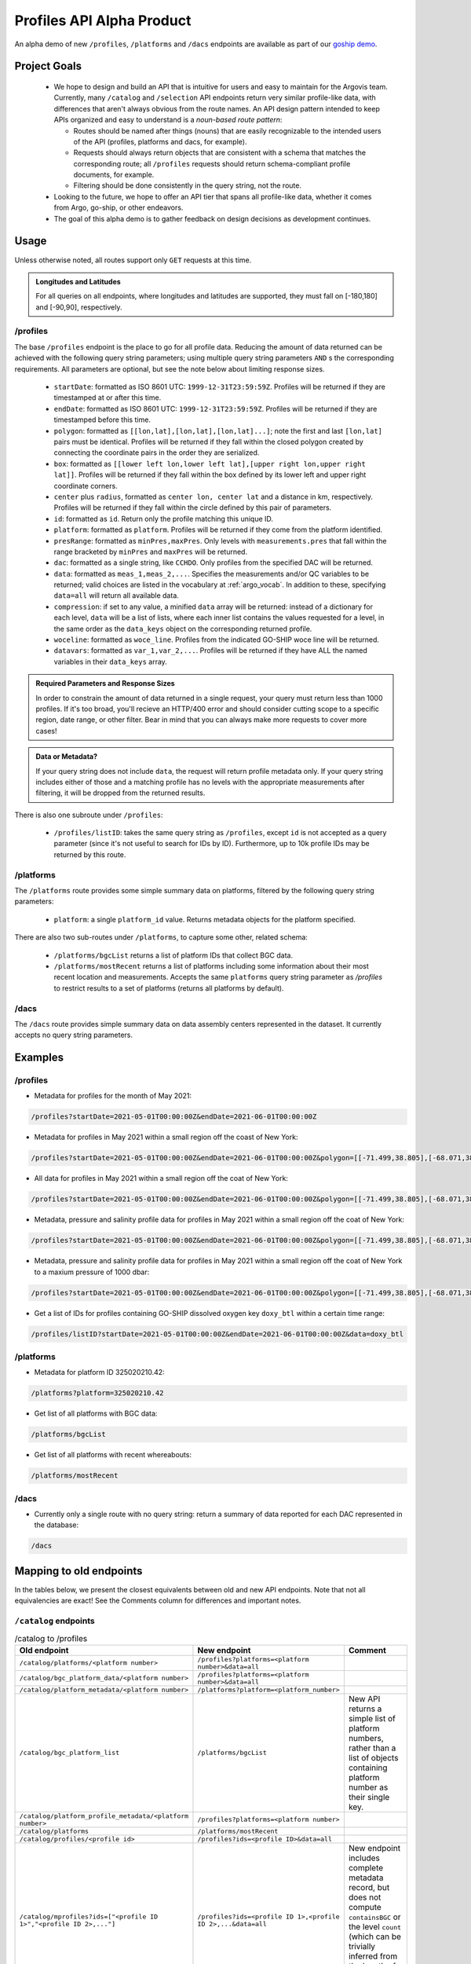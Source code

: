 Profiles API Alpha Product
==========================

An alpha demo of new ``/profiles``, ``/platforms`` and ``/dacs`` endpoints are available as part of our `goship demo <http://143.198.150.42:8080/profiles?startDate=2021-05-01T00:00:00Z&endDate=2021-05-02T00:00:00Z>`_.

Project Goals
-------------

 - We hope to design and build an API that is intuitive for users and easy to maintain for the Argovis team. Currently, many ``/catalog`` and ``/selection`` API endpoints return very similar profile-like data, with differences that aren't always obvious from the route names. An API design pattern intended to keep APIs organized and easy to understand is a *noun-based route pattern*:

   - Routes should be named after things (nouns) that are easily recognizable to the intended users of the API (profiles, platforms and dacs, for example).
   - Requests should always return objects that are consistent with a schema that matches the corresponding route; all ``/profiles`` requests should return schema-compliant profile documents, for example.
   - Filtering should be done consistently in the query string, not the route.
 - Looking to the future, we hope to offer an API tier that spans all profile-like data, whether it comes from Argo, go-ship, or other endeavors.
 - The goal of this alpha demo is to gather feedback on design decisions as development continues.

Usage
-----

Unless otherwise noted, all routes support only ``GET`` requests at this time.

.. admonition:: Longitudes and Latitudes

   For all queries on all endpoints, where longitudes and latitudes are supported, they must fall on [-180,180] and [-90,90], respectively.

/profiles
+++++++++

The base ``/profiles`` endpoint is the place to go for all profile data. Reducing the amount of data returned can be achieved with the following query string parameters; using multiple query string parameters ``AND`` s the corresponding requirements. All parameters are optional, but see the note below about limiting response sizes.

 - ``startDate``: formatted as ISO 8601 UTC: ``1999-12-31T23:59:59Z``. Profiles will be returned if they are timestamped at or after this time.
 - ``endDate``: formatted as ISO 8601 UTC: ``1999-12-31T23:59:59Z``. Profiles will be returned if they are timestamped before this time.
 - ``polygon``: formatted as ``[[lon,lat],[lon,lat],[lon,lat]...]``; note the first and last ``[lon,lat]`` pairs must be identical. Profiles will be returned if they fall within the closed polygon created by connecting the coordinate pairs in the order they are serialized.
 - ``box``: formatted as ``[[lower left lon,lower left lat],[upper right lon,upper right lat]]``. Profiles will be returned if they fall within the box defined by its lower left and upper right coordinate corners.
 - ``center`` plus ``radius``, formatted as ``center lon, center lat`` and a distance in km, respectively. Profiles will be returned if they fall within the circle defined by this pair of parameters.
 - ``id``: formatted as ``id``. Return only the profile matching this unique ID.
 - ``platform``: formatted as ``platform``. Profiles will be returned if they come from the platform identified.
 - ``presRange``: formatted as ``minPres,maxPres``. Only levels with ``measurements.pres``  that fall within the range bracketed by ``minPres`` and ``maxPres`` will be returned.
 - ``dac``: formatted as a single string, like ``CCHDO``. Only profiles from the specified DAC will be returned.
 - ``data``: formatted as ``meas_1,meas_2,...``. Specifies the measurements and/or QC variables to be returned; valid choices are listed in the vocabulary at :ref:`argo_vocab`. In addition to these, specifying ``data=all`` will return all available data.
 - ``compression``: if set to any value, a minified ``data`` array will be returned: instead of a dictionary for each level, ``data`` will be a list of lists, where each inner list contains the values requested for a level, in the same order as the ``data_keys`` object on the corresponding returned profile.
 - ``woceline``: formatted as ``woce_line``. Profiles from the indicated GO-SHIP woce line will be returned.
 - ``datavars``: formatted as ``var_1,var_2,...``. Profiles will be returned if they have ALL the named variables in their ``data_keys`` array.

.. admonition:: Required Parameters and Response Sizes

   In order to constrain the amount of data returned in a single request, your query must return less than 1000 profiles. If it's too broad, you'll recieve an HTTP/400 error and should consider cutting scope to a specific region, date range, or other filter. Bear in mind that you can always make more requests to cover more cases!

.. admonition:: Data or Metadata?

   If your query string does not include ``data``, the request will return profile metadata only. If your query string includes either of those and a matching profile has no levels with the appropriate measurements after filtering, it will be dropped from the returned results.

There is also one subroute under ``/profiles``:

 - ``/profiles/listID``: takes the same query string as ``/profiles``, except ``id`` is not accepted as a query parameter (since it's not useful to search for IDs by ID). Furthermore, up to 10k profile IDs may be returned by this route.

/platforms
++++++++++

The ``/platforms`` route provides some simple summary data on platforms, filtered by the following query string parameters:

 - ``platform``: a single ``platform_id`` value. Returns metadata objects for the platform specified.


There are also two sub-routes under ``/platforms``, to capture some other, related schema:

 - ``/platforms/bgcList`` returns a list of platform IDs that collect BGC data.
 - ``/platforms/mostRecent`` returns a list of platforms including some information about their most recent location and measurements. Accepts the same ``platforms`` query string parameter as `/profiles` to restrict results to a set of platforms (returns all platforms by default).

/dacs
+++++

The ``/dacs`` route provides simple summary data on data assembly centers represented in the dataset. It currently accepts no query string parameters.

Examples
--------

/profiles
+++++++++

- Metadata for profiles for the month of May 2021:

.. code:: bash

   /profiles?startDate=2021-05-01T00:00:00Z&endDate=2021-06-01T00:00:00Z

- Metadata for profiles in May 2021 within a small region off the coast of New York:

.. code:: bash

   /profiles?startDate=2021-05-01T00:00:00Z&endDate=2021-06-01T00:00:00Z&polygon=[[-71.499,38.805],[-68.071,38.719],[-69.807,41.541],[-71.499,38.805]]

- All data for profiles in May 2021 within a small region off the coat of New York:

.. code:: bash

   /profiles?startDate=2021-05-01T00:00:00Z&endDate=2021-06-01T00:00:00Z&polygon=[[-71.499,38.805],[-68.071,38.719],[-69.807,41.541],[-71.499,38.805]]&data=all

- Metadata, pressure and salinity profile data for profiles in May 2021 within a small region off the coat of New York:

.. code:: bash

   /profiles?startDate=2021-05-01T00:00:00Z&endDate=2021-06-01T00:00:00Z&polygon=[[-71.499,38.805],[-68.071,38.719],[-69.807,41.541],[-71.499,38.805]]&data=psal,pres

- Metadata, pressure and salinity profile data for profiles in May 2021 within a small region off the coat of New York to a maxium pressure of 1000 dbar:

.. code:: bash

   /profiles?startDate=2021-05-01T00:00:00Z&endDate=2021-06-01T00:00:00Z&polygon=[[-71.499,38.805],[-68.071,38.719],[-69.807,41.541],[-71.499,38.805]]&data=pres,psal&presRange=0,1000

- Get a list of IDs for profiles containing GO-SHIP dissolved oxygen key ``doxy_btl`` within a certain time range:

.. code:: bash

   /profiles/listID?startDate=2021-05-01T00:00:00Z&endDate=2021-06-01T00:00:00Z&data=doxy_btl

/platforms
++++++++++

- Metadata for platform ID 325020210.42:

.. code:: bash

   /platforms?platform=325020210.42

- Get list of all platforms with BGC data:

.. code:: bash

   /platforms/bgcList

- Get list of all platforms with recent whereabouts:

.. code:: bash

   /platforms/mostRecent

/dacs
+++++

- Currently only a single route with no query string: return a summary of data reported for each DAC represented in the database:

.. code:: bash

   /dacs

Mapping to old endpoints
------------------------

In the tables below, we present the closest equivalents between old and new API endpoints. Note that not all equivalencies are exact! See the Comments column for differences and important notes.

``/catalog`` endpoints
++++++++++++++++++++++

.. list-table:: /catalog to /profiles
   :widths: 25 25 25
   :header-rows: 1

   * - Old endpoint
     - New endpoint
     - Comment
   * - ``/catalog/platforms/<platform number>``
     - ``/profiles?platforms=<platform number>&data=all``
     -
   * - ``/catalog/bgc_platform_data/<platform number>``
     - ``/profiles?platforms=<platform number>&data=all``
     - 
   * - ``/catalog/platform_metadata/<platform number>``
     - ``/platforms?platform=<platform_number>``
     - 
   * - ``/catalog/bgc_platform_list``
     - ``/platforms/bgcList``
     - New API returns a simple list of platform numbers, rather than a list of objects containing platform number as their single key.
   * - ``/catalog/platform_profile_metadata/<platform number>``
     - ``/profiles?platforms=<platform number>``
     -
   * - ``/catalog/platforms``
     - ``/platforms/mostRecent``
     - 
   * - ``/catalog/profiles/<profile id>``
     - ``/profiles?ids=<profile ID>&data=all``
     - 
   * - ``/catalog/mprofiles?ids=["<profile ID 1>","<profile ID 2>,..."]``
     - ``/profiles?ids=<profile ID 1>,<profile ID 2>,...&data=all``
     - New endpoint includes complete metadata record, but does not compute ``containsBGC`` or the level ``count`` (which can be trivially inferred from the length of the ``measurements`` list).
   * - ``/catalog/dacs/<dac>``
     - 
     - Not implemented or clearly specified in old API; can add to the new ``/dacs`` group once specified.
   * - ``/catalog/dacs``
     - ``/dacs``
     - 

``/selection`` endpoints
++++++++++++++++++++++++

.. list-table:: /selection to /profiles
   :widths: 25 25 25
   :header-rows: 1

   * - Old endpoint
     - New endpoint
     - Comment
   * - ``/selection?ids=["<profile ID 1>","<profile ID 2>,..."]``
     - ``/profiles?ids=<profile ID 1>,<profile ID 2>,...&data=all``
     - New endpoint includes complete metadata record, but does not compute ``containsBGC`` or the level ``count`` (which can be trivially inferred from the length of the ``measurements`` list).
   * - ``/selection/profiles?startDate=<date>&endDate=<date>&shape=[[[lon1,lat1],[lon2,lat2],...,[lon1,lat1]]]``
     - ``/profiles?startDate=<date>&endDate=<date>&polygon=[[lon1,lat1],[lon2,lat2],...,[lon1,lat1]]&data=all``
     - 
   * - ``/selection/box/profiles?startDate=<date>&endDate=<date>&llCorner=[lon1,lat1]&urCorner=[lon2,lat2]``
     - ``/profiles?startDate=<date>&endDate=<date>&box=[[lon1,lat1],[lon2,lat2]]&data=all``
     - 
   * - ``/selection/profiles/<month>/<year>``
     - ``/profiles?startDate=<First of the month>&endDate=<First of the next month>``
     -
   * - ``/selection/globalMapProfiles/<start date>/<end date>``
     - [Maybe deprecate? See comments.]
     - Original intention unclear; just subsets some profile metadata within a time window. If so, no need for this endpoint in addition to ``/profiles``.
   * - ``/selection/lastThreeDays``
     - [Deprecated]
     - Will not be implemented; functionality is reproduced by specifiying the desired dates in ``/selection/globalMapProfiles/<start date>/<end date>``.
   * - ``/selecton/bgc_data_selection?startDate=<date>&endDate=<date>&shape=[[[lon1,lat1],[lon2,lat2],...,[lon1,lat1]]]&meas_1=<bgc1>&meas_2=<bgc2>``
     - ``/profiles?startDate=<date>&endDate=<date>&polygon=[[lon1,lat1],[lon2,lat2],...,[lon1,lat1]]&data=<bgc1>,<bgc2>``
     - New endpoint includes complete metadata record.
   * - ``/selection/overview``
     - ``/profiles/overview``
     - 

Index Requirements
------------------

These endpoints require the following indexes be maintained over any collection of profiles:

 - ``date`` by decending order: ``/platforms`` extracts metadata from the most recent record for a given platform, and therefore requires date sorting; this breaks on the production database of 2M+ profiles, presumably beacuse it lacks the appropriate index.
 - ``geoLocation`` by ``2dsphere``: all requests for points within a region require this index.

The following indexes are strong nice-to-haves since they are valid search filters:

 - ``_id`` by ascending (exists by default, no extra overhead)
 - ``platform_number`` by ascending
 - ``containsBGC`` by ascending

For quick reference, I created these indexes over the goship profiles in the mongo shell with:

.. code:: bash

   db.profiles.createIndex( { date: -1 } )
   db.profiles.createIndex( { geoLocation: "2dsphere" } )
   db.profiles.createIndex( { platform_number: 1 } )
   db.profiles.createIndex( { containsBGC: 1 } )

Outstanding Issues
------------------

This is far from a finished product! Feedback is encouraged, much more development is fothcoming. Below are some major categories of concerns identified so far.

Key Standardization
+++++++++++++++++++

Argo and goship data have similar but not identical names for some keys. Ideally, we would have a hierarchical schema for profile data:

 - *Common Mandatory Parameters* are parameters that every profile from every source must have. Examples are ``lat`` and ``lon``.
 - *Common Optional Parameters* are parameters that may or may not be included in a profile, but should have consistent naming and meaning across sources. An example is ``data``.
 - *Origin-specific Parameters* are parameters unique to a data origin, like Argo or go-ship.

Some critical examples of keys that are not consistently named or present between the Argo and go-ship data on-hand are ``bgcMeasKeys``, ``containsBGC`` and ``isDeep``; these are univeraly applicable ideas which we may likely need to index on, and so should be common to all profile schema.

Sorting
+++++++

The new API endpoints do not consider sort order in arrays they return, unless otherwise noted above; sorting can be added to any endpoint, but only when the overhead of index maintenance is justified on a case-by-case basis.

*Last reviewed --*